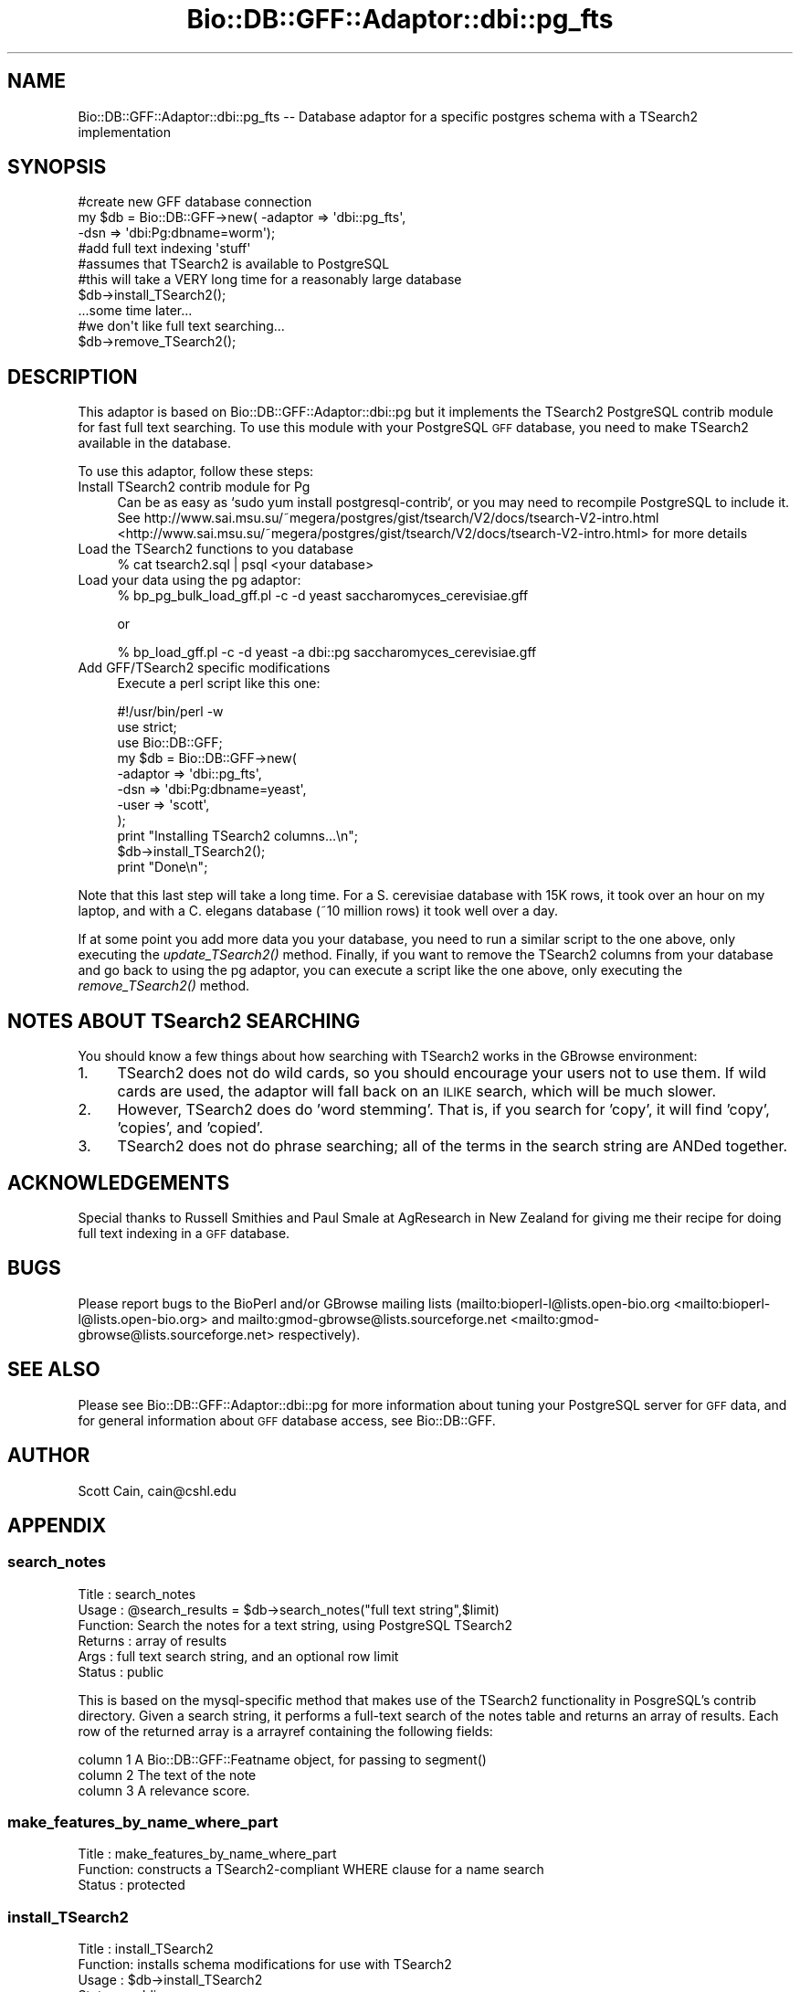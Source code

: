 .\" Automatically generated by Pod::Man 2.25 (Pod::Simple 3.16)
.\"
.\" Standard preamble:
.\" ========================================================================
.de Sp \" Vertical space (when we can't use .PP)
.if t .sp .5v
.if n .sp
..
.de Vb \" Begin verbatim text
.ft CW
.nf
.ne \\$1
..
.de Ve \" End verbatim text
.ft R
.fi
..
.\" Set up some character translations and predefined strings.  \*(-- will
.\" give an unbreakable dash, \*(PI will give pi, \*(L" will give a left
.\" double quote, and \*(R" will give a right double quote.  \*(C+ will
.\" give a nicer C++.  Capital omega is used to do unbreakable dashes and
.\" therefore won't be available.  \*(C` and \*(C' expand to `' in nroff,
.\" nothing in troff, for use with C<>.
.tr \(*W-
.ds C+ C\v'-.1v'\h'-1p'\s-2+\h'-1p'+\s0\v'.1v'\h'-1p'
.ie n \{\
.    ds -- \(*W-
.    ds PI pi
.    if (\n(.H=4u)&(1m=24u) .ds -- \(*W\h'-12u'\(*W\h'-12u'-\" diablo 10 pitch
.    if (\n(.H=4u)&(1m=20u) .ds -- \(*W\h'-12u'\(*W\h'-8u'-\"  diablo 12 pitch
.    ds L" ""
.    ds R" ""
.    ds C` ""
.    ds C' ""
'br\}
.el\{\
.    ds -- \|\(em\|
.    ds PI \(*p
.    ds L" ``
.    ds R" ''
'br\}
.\"
.\" Escape single quotes in literal strings from groff's Unicode transform.
.ie \n(.g .ds Aq \(aq
.el       .ds Aq '
.\"
.\" If the F register is turned on, we'll generate index entries on stderr for
.\" titles (.TH), headers (.SH), subsections (.SS), items (.Ip), and index
.\" entries marked with X<> in POD.  Of course, you'll have to process the
.\" output yourself in some meaningful fashion.
.ie \nF \{\
.    de IX
.    tm Index:\\$1\t\\n%\t"\\$2"
..
.    nr % 0
.    rr F
.\}
.el \{\
.    de IX
..
.\}
.\"
.\" Accent mark definitions (@(#)ms.acc 1.5 88/02/08 SMI; from UCB 4.2).
.\" Fear.  Run.  Save yourself.  No user-serviceable parts.
.    \" fudge factors for nroff and troff
.if n \{\
.    ds #H 0
.    ds #V .8m
.    ds #F .3m
.    ds #[ \f1
.    ds #] \fP
.\}
.if t \{\
.    ds #H ((1u-(\\\\n(.fu%2u))*.13m)
.    ds #V .6m
.    ds #F 0
.    ds #[ \&
.    ds #] \&
.\}
.    \" simple accents for nroff and troff
.if n \{\
.    ds ' \&
.    ds ` \&
.    ds ^ \&
.    ds , \&
.    ds ~ ~
.    ds /
.\}
.if t \{\
.    ds ' \\k:\h'-(\\n(.wu*8/10-\*(#H)'\'\h"|\\n:u"
.    ds ` \\k:\h'-(\\n(.wu*8/10-\*(#H)'\`\h'|\\n:u'
.    ds ^ \\k:\h'-(\\n(.wu*10/11-\*(#H)'^\h'|\\n:u'
.    ds , \\k:\h'-(\\n(.wu*8/10)',\h'|\\n:u'
.    ds ~ \\k:\h'-(\\n(.wu-\*(#H-.1m)'~\h'|\\n:u'
.    ds / \\k:\h'-(\\n(.wu*8/10-\*(#H)'\z\(sl\h'|\\n:u'
.\}
.    \" troff and (daisy-wheel) nroff accents
.ds : \\k:\h'-(\\n(.wu*8/10-\*(#H+.1m+\*(#F)'\v'-\*(#V'\z.\h'.2m+\*(#F'.\h'|\\n:u'\v'\*(#V'
.ds 8 \h'\*(#H'\(*b\h'-\*(#H'
.ds o \\k:\h'-(\\n(.wu+\w'\(de'u-\*(#H)/2u'\v'-.3n'\*(#[\z\(de\v'.3n'\h'|\\n:u'\*(#]
.ds d- \h'\*(#H'\(pd\h'-\w'~'u'\v'-.25m'\f2\(hy\fP\v'.25m'\h'-\*(#H'
.ds D- D\\k:\h'-\w'D'u'\v'-.11m'\z\(hy\v'.11m'\h'|\\n:u'
.ds th \*(#[\v'.3m'\s+1I\s-1\v'-.3m'\h'-(\w'I'u*2/3)'\s-1o\s+1\*(#]
.ds Th \*(#[\s+2I\s-2\h'-\w'I'u*3/5'\v'-.3m'o\v'.3m'\*(#]
.ds ae a\h'-(\w'a'u*4/10)'e
.ds Ae A\h'-(\w'A'u*4/10)'E
.    \" corrections for vroff
.if v .ds ~ \\k:\h'-(\\n(.wu*9/10-\*(#H)'\s-2\u~\d\s+2\h'|\\n:u'
.if v .ds ^ \\k:\h'-(\\n(.wu*10/11-\*(#H)'\v'-.4m'^\v'.4m'\h'|\\n:u'
.    \" for low resolution devices (crt and lpr)
.if \n(.H>23 .if \n(.V>19 \
\{\
.    ds : e
.    ds 8 ss
.    ds o a
.    ds d- d\h'-1'\(ga
.    ds D- D\h'-1'\(hy
.    ds th \o'bp'
.    ds Th \o'LP'
.    ds ae ae
.    ds Ae AE
.\}
.rm #[ #] #H #V #F C
.\" ========================================================================
.\"
.IX Title "Bio::DB::GFF::Adaptor::dbi::pg_fts 3pm"
.TH Bio::DB::GFF::Adaptor::dbi::pg_fts 3pm "2012-07-12" "perl v5.14.2" "User Contributed Perl Documentation"
.\" For nroff, turn off justification.  Always turn off hyphenation; it makes
.\" way too many mistakes in technical documents.
.if n .ad l
.nh
.SH "NAME"
Bio::DB::GFF::Adaptor::dbi::pg_fts \-\- Database adaptor for a specific postgres schema with a TSearch2 implementation
.SH "SYNOPSIS"
.IX Header "SYNOPSIS"
.Vb 3
\&    #create new GFF database connection
\&    my $db      = Bio::DB::GFF\->new( \-adaptor => \*(Aqdbi::pg_fts\*(Aq,
\&                                     \-dsn     => \*(Aqdbi:Pg:dbname=worm\*(Aq);
\&
\&    #add full text indexing \*(Aqstuff\*(Aq
\&    #assumes that TSearch2 is available to PostgreSQL
\&    #this will take a VERY long time for a reasonably large database
\&    $db\->install_TSearch2();
\&
\&    ...some time later...
\&    #we don\*(Aqt like full text searching...
\&    $db\->remove_TSearch2();
.Ve
.SH "DESCRIPTION"
.IX Header "DESCRIPTION"
This adaptor is based on Bio::DB::GFF::Adaptor::dbi::pg but it implements
the TSearch2 PostgreSQL contrib module for fast full text searching.  To
use this module with your PostgreSQL \s-1GFF\s0 database, you need to make
TSearch2 available in the database.
.PP
To use this adaptor, follow these steps:
.IP "Install TSearch2 contrib module for Pg" 4
.IX Item "Install TSearch2 contrib module for Pg"
Can be as easy as `sudo yum install postgresql\-contrib`, or you may
need to recompile PostgreSQL to include it.  See
http://www.sai.msu.su/~megera/postgres/gist/tsearch/V2/docs/tsearch\-V2\-intro.html <http://www.sai.msu.su/~megera/postgres/gist/tsearch/V2/docs/tsearch-V2-intro.html>
for more details
.IP "Load the TSearch2 functions to you database" 4
.IX Item "Load the TSearch2 functions to you database"
.Vb 1
\&  % cat tsearch2.sql | psql <your database>
.Ve
.IP "Load your data using the pg adaptor:" 4
.IX Item "Load your data using the pg adaptor:"
.Vb 1
\& % bp_pg_bulk_load_gff.pl \-c \-d yeast saccharomyces_cerevisiae.gff
.Ve
.Sp
or
.Sp
.Vb 1
\& % bp_load_gff.pl \-c \-d yeast \-a dbi::pg saccharomyces_cerevisiae.gff
.Ve
.IP "Add GFF/TSearch2 specific modifications" 4
.IX Item "Add GFF/TSearch2 specific modifications"
Execute a perl script like this one:
.Sp
.Vb 2
\&  #!/usr/bin/perl \-w
\&  use strict;
\&
\&  use Bio::DB::GFF;
\&
\&  my $db = Bio::DB::GFF\->new(
\&      \-adaptor   => \*(Aqdbi::pg_fts\*(Aq,
\&      \-dsn       => \*(Aqdbi:Pg:dbname=yeast\*(Aq,
\&      \-user      => \*(Aqscott\*(Aq,
\&    );
\&
\&  print "Installing TSearch2 columns...\en";
\&
\&  $db\->install_TSearch2();
\&
\&  print "Done\en";
.Ve
.PP
Note that this last step will take a long time.  For a S. cerevisiae
database with 15K rows, it took over an hour on my laptop, and
with a C. elegans database (~10 million rows) it took well over a day.
.PP
If at some point you add more data you your database, you need to run
a similar script to the one above, only executing the \fIupdate_TSearch2()\fR
method.  Finally, if you want to remove the TSearch2 columns from your 
database and go back to using the pg adaptor, you can execute a script
like the one above, only executing the \fIremove_TSearch2()\fR method.
.SH "NOTES ABOUT TSearch2 SEARCHING"
.IX Header "NOTES ABOUT TSearch2 SEARCHING"
You should know a few things about how searching with TSearch2 works in
the GBrowse environment:
.IP "1." 4
TSearch2 does not do wild cards, so you should encourage your users not
to use them.  If wild cards are used, the adaptor will fall back on 
an \s-1ILIKE\s0 search, which will be much slower.
.IP "2." 4
However, TSearch2 does do 'word stemming'.  That is, if you search
for 'copy', it will find 'copy', 'copies', and 'copied'.
.IP "3." 4
TSearch2 does not do phrase searching; all of the terms in the
search string are ANDed together.
.SH "ACKNOWLEDGEMENTS"
.IX Header "ACKNOWLEDGEMENTS"
Special thanks to Russell Smithies and Paul Smale at AgResearch in
New Zealand for giving me their recipe for doing full text indexing
in a \s-1GFF\s0 database.
.SH "BUGS"
.IX Header "BUGS"
Please report bugs to the BioPerl and/or GBrowse mailing lists
(mailto:bioperl\-l@lists.open\-bio.org <mailto:bioperl-l@lists.open-bio.org> and mailto:gmod\-gbrowse@lists.sourceforge.net <mailto:gmod-gbrowse@lists.sourceforge.net>
respectively).
.SH "SEE ALSO"
.IX Header "SEE ALSO"
Please see Bio::DB::GFF::Adaptor::dbi::pg for more information
about tuning your PostgreSQL server for \s-1GFF\s0 data, and for general
information about \s-1GFF\s0 database access, see Bio::DB::GFF.
.SH "AUTHOR"
.IX Header "AUTHOR"
Scott Cain, cain@cshl.edu
.SH "APPENDIX"
.IX Header "APPENDIX"
.SS "search_notes"
.IX Subsection "search_notes"
.Vb 6
\& Title   : search_notes
\& Usage   : @search_results = $db\->search_notes("full text string",$limit)
\& Function: Search the notes for a text string, using PostgreSQL TSearch2
\& Returns : array of results
\& Args    : full text search string, and an optional row limit
\& Status  : public
.Ve
.PP
This is based on the mysql-specific method that makes use of the TSearch2
functionality in PosgreSQL's contrib directory. Given a search string,
it performs a full-text search of the notes table and returns an array
of results.  Each row of the returned array is a arrayref containing
the following fields:
.PP
.Vb 3
\&  column 1   A Bio::DB::GFF::Featname object, for passing to segment()
\&  column 2   The text of the note
\&  column 3   A relevance score.
.Ve
.SS "make_features_by_name_where_part"
.IX Subsection "make_features_by_name_where_part"
.Vb 3
\& Title   : make_features_by_name_where_part
\& Function: constructs a TSearch2\-compliant WHERE clause for a name search
\& Status  : protected
.Ve
.SS "install_TSearch2"
.IX Subsection "install_TSearch2"
.Vb 4
\& Title   : install_TSearch2
\& Function: installs schema modifications for use with TSearch2
\& Usage   : $db\->install_TSearch2
\& Status  : public
.Ve
.SS "update_TSearch2"
.IX Subsection "update_TSearch2"
.Vb 4
\& Title   : update_TSearch2
\& Function: Updates TSearch2 columns
\& Usage   : $db\->update_TSearch2
\& Status  : public
.Ve
.SS "remove_TSearch2"
.IX Subsection "remove_TSearch2"
.Vb 4
\& Title   : remove_TSearch2
\& Function: Removes TSearch2 columns
\& Usage   : $db\->remove_TSearch2
\& Status  : public
.Ve
